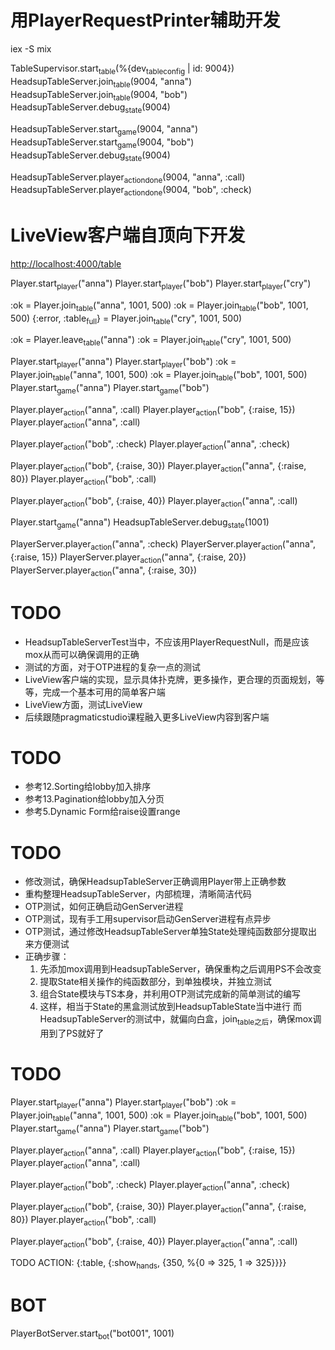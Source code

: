 * 用PlayerRequestPrinter辅助开发
iex -S mix

TableSupervisor.start_table(%{dev_table_config | id: 9004})
HeadsupTableServer.join_table(9004, "anna")
HeadsupTableServer.join_table(9004, "bob")
HeadsupTableServer.debug_state(9004)

HeadsupTableServer.start_game(9004, "anna")
HeadsupTableServer.start_game(9004, "bob")
HeadsupTableServer.debug_state(9004)

HeadsupTableServer.player_action_done(9004, "anna", :call)
HeadsupTableServer.player_action_done(9004, "bob", :check)

* LiveView客户端自顶向下开发
# LV玩家加入
http://localhost:4000/table

# 命令行玩家加入

# Test Case 加入/离开桌子
Player.start_player("anna")
Player.start_player("bob")
Player.start_player("cry")

:ok = Player.join_table("anna", 1001, 500)
:ok = Player.join_table("bob", 1001, 500)
{:error, :table_full} = Player.join_table("cry", 1001, 500)

:ok = Player.leave_table("anna")
:ok = Player.join_table("cry", 1001, 500)

# Test Case Start Game
Player.start_player("anna")
Player.start_player("bob")
:ok = Player.join_table("anna", 1001, 500)
:ok = Player.join_table("bob", 1001, 500)
Player.start_game("anna")
Player.start_game("bob")
# preflop
Player.player_action("anna", :call)
Player.player_action("bob", {:raise, 15})
Player.player_action("anna", :call)
# flop
Player.player_action("bob", :check)
Player.player_action("anna", :check)
#
Player.player_action("bob", {:raise, 30})
Player.player_action("anna", {:raise, 80})
Player.player_action("bob", :call)
#
Player.player_action("bob", {:raise, 40})
Player.player_action("anna", :call)
# TODO ->> show hands

Player.start_game("anna")
HeadsupTableServer.debug_state(1001)

PlayerServer.player_action("anna", :check)
PlayerServer.player_action("anna", {:raise, 15})
PlayerServer.player_action("anna", {:raise, 20})
PlayerServer.player_action("anna", {:raise, 30})


* TODO
- HeadsupTableServerTest当中，不应该用PlayerRequestNull，而是应该mox从而可以确保调用的正确
- 测试的方面，对于OTP进程的复杂一点的测试
- LiveView客户端的实现，显示具体扑克牌，更多操作，更合理的页面规划，等等，完成一个基本可用的简单客户端
- LiveView方面，测试LiveView
- 后续跟随pragmaticstudio课程融入更多LiveView内容到客户端

* TODO
- 参考12.Sorting给lobby加入排序
- 参考13.Pagination给lobby加入分页
- 参考5.Dynamic Form给raise设置range

* TODO
- 修改测试，确保HeadsupTableServer正确调用Player带上正确参数
- 重构整理HeadsupTableServer，内部梳理，清晰简洁代码
- OTP测试，如何正确启动GenServer进程
- OTP测试，现有手工用supervisor启动GenServer进程有点异步
- OTP测试，通过修改HeadsupTableServer单独State处理纯函数部分提取出来方便测试
- 正确步骤：
  1. 先添加mox调用到HeadsupTableServer，确保重构之后调用PS不会改变
  2. 提取State相关操作的纯函数部分，到单独模块，并独立测试
  3. 组合State模块与TS本身，并利用OTP测试完成新的简单测试的编写
  4. 这样，相当于State的黑盒测试放到HeadsupTableState当中进行
     而HeadsupTableServer的测试中，就偏向白盒，join_table之后，确保mox调用到了PS就好了

* TODO
# Test Case Start Game
Player.start_player("anna")
Player.start_player("bob")
:ok = Player.join_table("anna", 1001, 500)
:ok = Player.join_table("bob", 1001, 500)
Player.start_game("anna")
Player.start_game("bob")
# preflop
Player.player_action("anna", :call)
Player.player_action("bob", {:raise, 15})
Player.player_action("anna", :call)
# flop
Player.player_action("bob", :check)
Player.player_action("anna", :check)
#
Player.player_action("bob", {:raise, 30})
Player.player_action("anna", {:raise, 80})
Player.player_action("bob", :call)
#
Player.player_action("bob", {:raise, 40})
Player.player_action("anna", :call)
# TODO ->> show hands
TODO ACTION: {:table, {:show_hands, {350, %{0 => 325, 1 => 325}}}}

* BOT
PlayerBotServer.start_bot("bot001", 1001)
